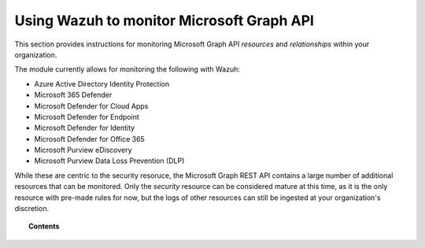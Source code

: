 .. Copyright (C) 2015, Wazuh, Inc.

.. meta::
  :description: Discover how Wazuh helps you monitor the Microsoft Graph API for your organization. Learn more about it in this section of our documentation.
  
.. _ms-graph:

Using Wazuh to monitor Microsoft Graph API
==========================================

.. versionadded:: 4.6.0

This section provides instructions for monitoring Microsoft Graph API `resources` and `relationships` within your organization.

The module currently allows for monitoring the following with Wazuh:

- Azure Active Directory Identity Protection
- Microsoft 365 Defender
- Microsoft Defender for Cloud Apps
- Microsoft Defender for Endpoint
- Microsoft Defender for Identity
- Microsoft Defender for Office 365
- Microsoft Purview eDiscovery
- Microsoft Purview Data Loss Prevention (DLP)

While these are centric to the security resoruce, the Microsoft Graph REST API contains a large number of additional resources that can be monitored.
Only the `security` resource can be considered mature at this time, as it is the only resource with pre-made rules for now, but the logs of other resources can still be ingested at your organization's discretion.

.. topic:: Contents

  .. toctree::
    :maxdepth: 2

    monitoring-ms-graph-activity